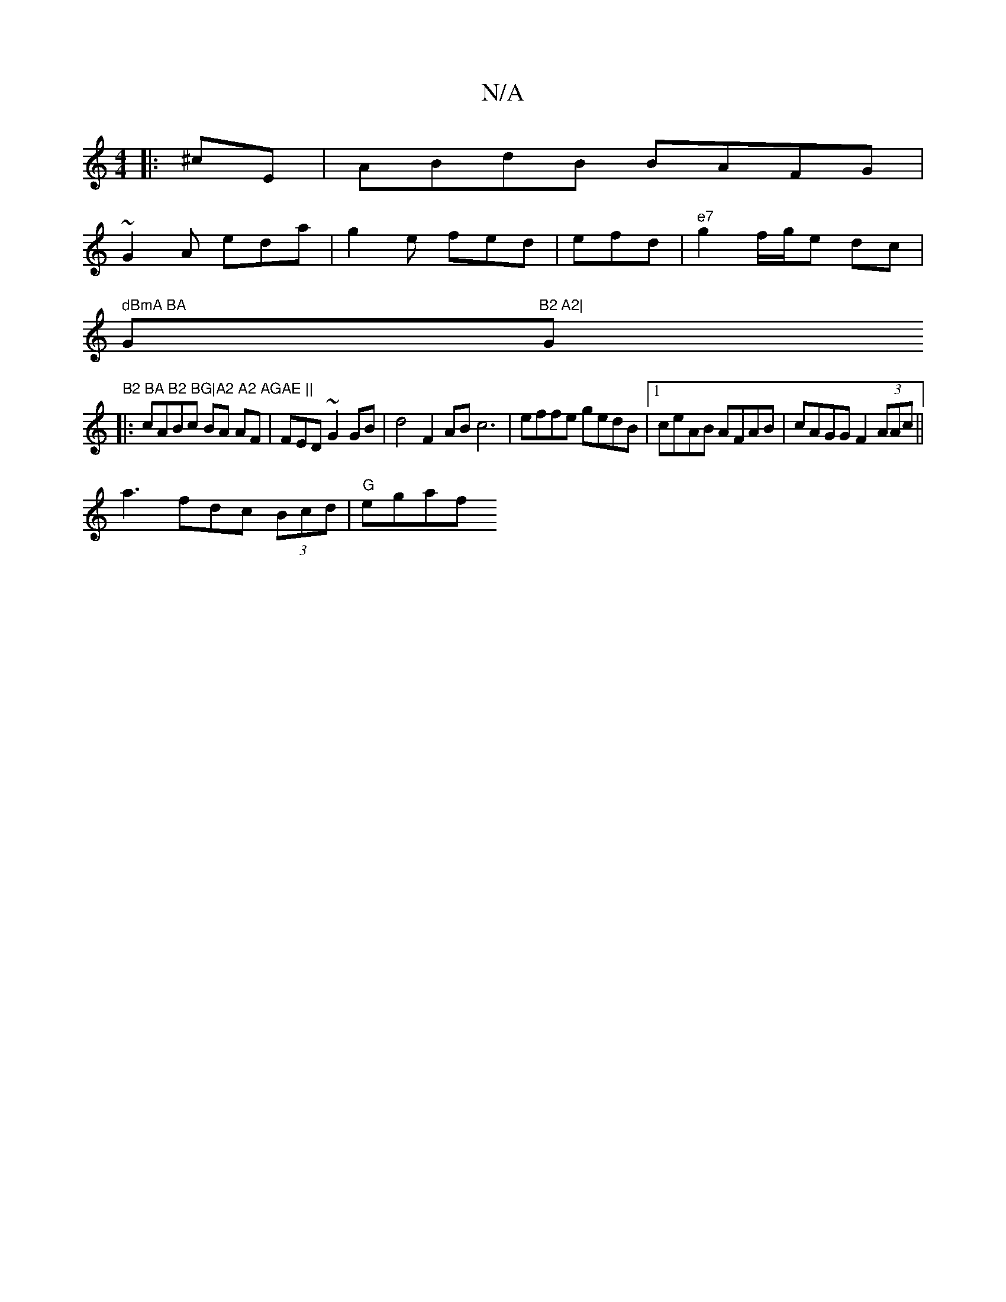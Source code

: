 X:1
T:N/A
M:4/4
R:N/A
K:Cmajor
|: ^cE |ABdB BAFG|
~G2 A eda | g2e fed|efd|"e7" g2f/g/e dc|
" dBmA BA "G"B2 A2|"G"B2 BA B2 BG|A2 A2 AGAE ||
|:cABc BA AF|FED~G2 GB|d4F2 ABc6|effe gedB|1 ceAB AFAB | cAGG F2(3AAc ||
a3fdc (3Bcd|"G"egaf